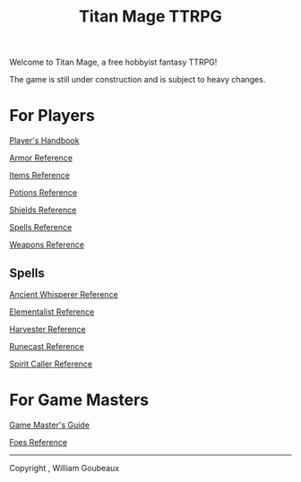 #+Title: Titan Mage TTRPG
#+OPTIONS: toc:nil

Welcome to Titan Mage, a free hobbyist fantasy TTRPG!

The game is still under construction and is subject to heavy changes.

* For Players

[[./handbook.org][Player's Handbook]]

[[./armor.html][Armor Reference]]

[[./items.html][Items Reference]]

[[./potions.html][Potions Reference]]

[[./shields.html][Shields Reference]]

[[./spells.html][Spells Reference]]

[[./weapons.html][Weapons Reference]]

** Spells

[[./ancient-whisperer-spells.html][Ancient Whisperer Reference]]

[[./elementalist-spells.html][Elementalist Reference]]

[[./harvester-spells.html][Harvester Reference]]

[[./runecast-spells.html][Runecast Reference]]

[[./spirit-caller-spells.html][Spirit Caller Reference]]

* For Game Masters

[[./gm-guide.org][Game Master's Guide]]

[[./foes.html][Foes Reference]]

-----

#+begin_cw
Copyright \copy 2021, William Goubeaux
#+end_cw
